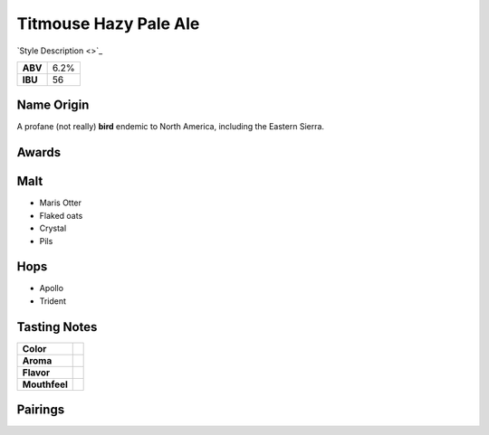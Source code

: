 ==========================
Titmouse Hazy Pale Ale
==========================

`Style Description <>`_

+---------+------+
| **ABV** | 6.2% |
+---------+------+
| **IBU** |  56  |
+---------+------+

.. figure:: /_static/beer/titmouse-pint.jpg
   :width: 300

Name Origin
~~~~~~~~~~~
A profane (not really) **bird** endemic to North America, including the Eastern Sierra.

Awards
~~~~~~

Malt
~~~~
- Maris Otter
- Flaked oats
- Crystal
- Pils

Hops
~~~~
- Apollo
- Trident

Tasting Notes
~~~~~~~~~~~~~
.. csv-table::

   "**Color**",""
   "**Aroma**",""
   "**Flavor**",""
   "**Mouthfeel**",""

Pairings
~~~~~~~~

